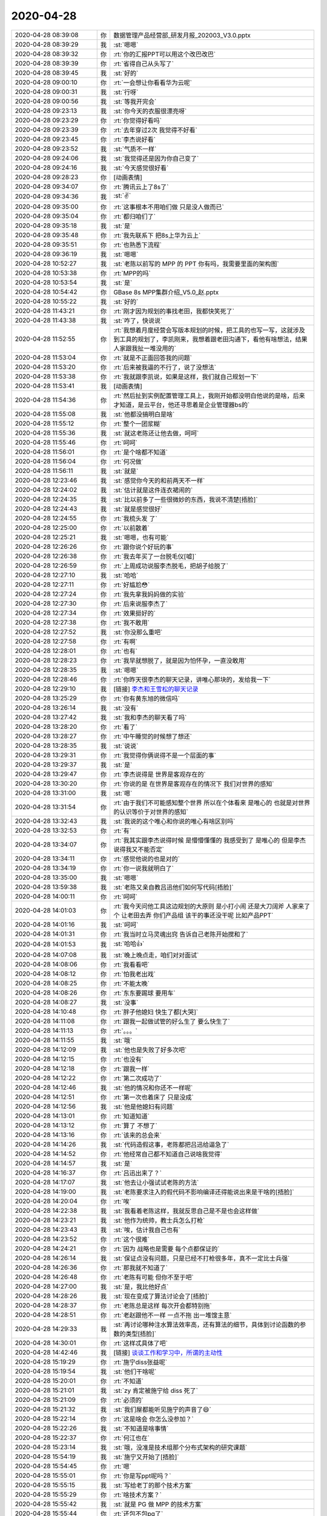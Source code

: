 2020-04-28
-------------

.. list-table::
   :widths: 25, 1, 60

   * - 2020-04-28 08:39:08
     - 你
     - 数据管理产品经营部_研发月报_202003_V3.0.pptx
   * - 2020-04-28 08:39:29
     - 我
     - :st:`嗯嗯`
   * - 2020-04-28 08:39:32
     - 你
     - :rt:`你的汇报PPT可以用这个改巴改巴`
   * - 2020-04-28 08:39:39
     - 你
     - :rt:`省得自己从头写了`
   * - 2020-04-28 08:39:45
     - 我
     - :st:`好的`
   * - 2020-04-28 09:00:10
     - 你
     - :rt:`一会想让你看看华为云呢`
   * - 2020-04-28 09:00:31
     - 我
     - :st:`行呀`
   * - 2020-04-28 09:00:56
     - 我
     - :st:`等我开完会`
   * - 2020-04-28 09:23:13
     - 我
     - :st:`你今天的衣服很漂亮呀`
   * - 2020-04-28 09:23:29
     - 你
     - :rt:`你觉得好看吗`
   * - 2020-04-28 09:23:39
     - 你
     - :rt:`去年穿过2次 我觉得不好看`
   * - 2020-04-28 09:23:45
     - 你
     - :rt:`李杰说好看`
   * - 2020-04-28 09:23:52
     - 我
     - :st:`气质不一样`
   * - 2020-04-28 09:24:06
     - 我
     - :st:`我觉得还是因为你自己变了`
   * - 2020-04-28 09:24:16
     - 我
     - :st:`今天感觉很好看`
   * - 2020-04-28 09:28:23
     - 你
     - [动画表情]
   * - 2020-04-28 09:34:07
     - 你
     - :rt:`腾讯云上了8s了`
   * - 2020-04-28 09:34:36
     - 我
     - :st:`✌️`
   * - 2020-04-28 09:35:00
     - 你
     - :rt:`这事根本不用咱们做 只是没人做而已`
   * - 2020-04-28 09:35:04
     - 你
     - :rt:`都归咱们了`
   * - 2020-04-28 09:35:18
     - 我
     - :st:`是`
   * - 2020-04-28 09:35:48
     - 你
     - :rt:`我先联系下 把8s上华为云上`
   * - 2020-04-28 09:35:51
     - 你
     - :rt:`也熟悉下流程`
   * - 2020-04-28 09:36:19
     - 我
     - :st:`嗯嗯`
   * - 2020-04-28 10:52:27
     - 我
     - :st:`老陈以前写的 MPP 的 PPT 你有吗，我需要里面的架构图`
   * - 2020-04-28 10:53:38
     - 你
     - :rt:`MPP的吗`
   * - 2020-04-28 10:53:54
     - 我
     - :st:`是`
   * - 2020-04-28 10:54:42
     - 你
     - GBase 8s MPP集群介绍_V5.0_赵.pptx
   * - 2020-04-28 10:55:22
     - 我
     - :st:`好的`
   * - 2020-04-28 11:43:21
     - 你
     - :rt:`刚才因为规划的事找老田，我都快笑死了`
   * - 2020-04-28 11:43:38
     - 我
     - :st:`咋了，快说说`
   * - 2020-04-28 11:52:55
     - 你
     - :rt:`我想着月度经营会写版本规划的时候，把工具的也写一写，这就涉及到工具的规划了，李凯刚来，我想着跟老田沟通下，看他有啥想法，结果人家跟我扯一堆没用的`
   * - 2020-04-28 11:53:04
     - 你
     - :rt:`就是不正面回答我的问题`
   * - 2020-04-28 11:53:20
     - 你
     - :rt:`后来被我逼的不行了，说了没想法`
   * - 2020-04-28 11:53:38
     - 你
     - :rt:`我就跟李凯说，如果是这样，我们就自己规划一下`
   * - 2020-04-28 11:53:41
     - 我
     - [动画表情]
   * - 2020-04-28 11:54:36
     - 你
     - :rt:`然后扯到实例配置管理工具上，我刚开始都没明白他说的是啥，后来才知道，是云平台，他还寻思着是企业管理器bs的`
   * - 2020-04-28 11:55:08
     - 我
     - :st:`他都没搞明白是啥`
   * - 2020-04-28 11:55:12
     - 你
     - :rt:`整个一团浆糊`
   * - 2020-04-28 11:55:36
     - 我
     - :st:`就这老陈还让他去做，呵呵`
   * - 2020-04-28 11:55:46
     - 你
     - :rt:`呵呵`
   * - 2020-04-28 11:56:01
     - 你
     - :rt:`是个啥都不知道`
   * - 2020-04-28 11:56:04
     - 你
     - :rt:`何况做`
   * - 2020-04-28 11:56:11
     - 我
     - :st:`就是`
   * - 2020-04-28 12:23:46
     - 我
     - :st:`感觉你今天的和前两天不一样`
   * - 2020-04-28 12:24:02
     - 我
     - :st:`估计就是这件连衣裙闹的`
   * - 2020-04-28 12:24:35
     - 我
     - :st:`比以前多了一些很微妙的东西，我说不清楚[捂脸]`
   * - 2020-04-28 12:24:43
     - 我
     - :st:`就是感觉很好`
   * - 2020-04-28 12:24:55
     - 你
     - :rt:`我梳头发 了`
   * - 2020-04-28 12:25:00
     - 你
     - :rt:`以前散着`
   * - 2020-04-28 12:25:21
     - 我
     - :st:`嗯嗯，也有可能`
   * - 2020-04-28 12:26:26
     - 你
     - :rt:`跟你说个好玩的事`
   * - 2020-04-28 12:26:38
     - 你
     - :rt:`我去年买了一台脱毛仪[嘘]`
   * - 2020-04-28 12:26:59
     - 你
     - :rt:`上周成功说服李杰脱毛，把胡子给脱了`
   * - 2020-04-28 12:27:10
     - 我
     - :st:`哈哈`
   * - 2020-04-28 12:27:11
     - 你
     - :rt:`好尴尬😳`
   * - 2020-04-28 12:27:24
     - 你
     - :rt:`我先拿我妈妈做的实验`
   * - 2020-04-28 12:27:30
     - 你
     - :rt:`后来说服李杰了`
   * - 2020-04-28 12:27:34
     - 你
     - :rt:`效果挺好的`
   * - 2020-04-28 12:27:38
     - 你
     - :rt:`我不敢用`
   * - 2020-04-28 12:27:52
     - 我
     - :st:`你没那么重吧`
   * - 2020-04-28 12:27:58
     - 你
     - :rt:`有啊`
   * - 2020-04-28 12:28:01
     - 你
     - :rt:`也有`
   * - 2020-04-28 12:28:23
     - 你
     - :rt:`我早就想脱了，就是因为怕怀孕，一直没敢用`
   * - 2020-04-28 12:28:35
     - 我
     - :st:`嗯嗯`
   * - 2020-04-28 12:28:46
     - 你
     - :rt:`你昨天很李杰的聊天记录，讲唯心那块的，发给我一下`
   * - 2020-04-28 12:29:10
     - 我
     - [链接] `李杰和王雪松的聊天记录 <https://support.weixin.qq.com/cgi-bin/mmsupport-bin/readtemplate?t=page/favorite_record__w_unsupport>`_
   * - 2020-04-28 13:25:29
     - 你
     - :rt:`你有黄东旭的微信吗`
   * - 2020-04-28 13:26:14
     - 我
     - :st:`没有`
   * - 2020-04-28 13:27:42
     - 我
     - :st:`我和李杰的聊天看了吗`
   * - 2020-04-28 13:28:20
     - 你
     - :rt:`看了`
   * - 2020-04-28 13:28:27
     - 你
     - :rt:`中午睡觉的时候想了想还`
   * - 2020-04-28 13:28:35
     - 我
     - :st:`说说`
   * - 2020-04-28 13:29:31
     - 你
     - :rt:`我觉得你俩说得不是一个层面的事`
   * - 2020-04-28 13:29:37
     - 我
     - :st:`是`
   * - 2020-04-28 13:29:47
     - 你
     - :rt:`李杰说得是 世界是客观存在的`
   * - 2020-04-28 13:30:20
     - 你
     - :rt:`你说的是 在世界是客观存在的情况下 我们对世界的感知`
   * - 2020-04-28 13:31:00
     - 我
     - :st:`嗯`
   * - 2020-04-28 13:31:54
     - 你
     - :rt:`由于我们不可能感知整个世界 所以在个体看来 是唯心的 也就是对世界的认识等价于对世界的感知`
   * - 2020-04-28 13:32:43
     - 我
     - :st:`我说的这个唯心和你说的唯心有啥区别吗`
   * - 2020-04-28 13:32:53
     - 你
     - :rt:`有`
   * - 2020-04-28 13:34:07
     - 你
     - :rt:`我其实跟李杰说得时候 是懵懵懂懂的 我感受到了 是唯心的 但是李杰说得我又不能否定`
   * - 2020-04-28 13:34:11
     - 你
     - :rt:`感觉他说的也是对的`
   * - 2020-04-28 13:34:19
     - 你
     - :rt:`你一说我就明白了`
   * - 2020-04-28 13:35:00
     - 我
     - :st:`嗯嗯`
   * - 2020-04-28 13:59:38
     - 我
     - :st:`老陈又亲自教吕迅他们如何写代码[捂脸]`
   * - 2020-04-28 14:00:11
     - 你
     - :rt:`呵呵`
   * - 2020-04-28 14:01:03
     - 你
     - :rt:`我今天问他工具这边规划的大原则 是小打小闹 还是大刀阔斧 人家来了个 让老田去弄 你们产品组 该干的事还没干呢 比如产品PPT`
   * - 2020-04-28 14:01:16
     - 我
     - :st:`呵呵`
   * - 2020-04-28 14:01:31
     - 你
     - :rt:`我当时立马灵魂出窍 告诉自己老陈开始搅和了`
   * - 2020-04-28 14:01:53
     - 我
     - :st:`哈哈👍`
   * - 2020-04-28 14:07:08
     - 我
     - :st:`晚上晚点走，咱们对对面试`
   * - 2020-04-28 14:08:06
     - 你
     - :rt:`我看看吧`
   * - 2020-04-28 14:08:12
     - 你
     - :rt:`怕我老出戏`
   * - 2020-04-28 14:08:25
     - 你
     - :rt:`不能太晚`
   * - 2020-04-28 14:08:26
     - 你
     - :rt:`东东要踢球 要用车`
   * - 2020-04-28 14:08:27
     - 我
     - :st:`没事`
   * - 2020-04-28 14:10:48
     - 你
     - :rt:`胖子他媳妇 快生了都[大哭]`
   * - 2020-04-28 14:11:08
     - 你
     - :rt:`跟我一起做试管的好么生了 要么快生了`
   * - 2020-04-28 14:11:13
     - 你
     - :rt:`。。。`
   * - 2020-04-28 14:11:55
     - 我
     - :st:`哦`
   * - 2020-04-28 14:12:09
     - 我
     - :st:`他也是失败了好多次吧`
   * - 2020-04-28 14:12:15
     - 你
     - :rt:`也没有`
   * - 2020-04-28 14:12:18
     - 你
     - :rt:`跟我一样`
   * - 2020-04-28 14:12:22
     - 你
     - :rt:`第二次成功了`
   * - 2020-04-28 14:12:46
     - 我
     - :st:`他的情况和你还不一样呢`
   * - 2020-04-28 14:12:51
     - 你
     - :rt:`第一次也着床了 只是没成`
   * - 2020-04-28 14:12:56
     - 我
     - :st:`他是他媳妇有问题`
   * - 2020-04-28 14:13:01
     - 你
     - :rt:`知道知道`
   * - 2020-04-28 14:13:12
     - 你
     - :rt:`算了 不想了`
   * - 2020-04-28 14:13:16
     - 你
     - :rt:`该来的总会来`
   * - 2020-04-28 14:14:26
     - 我
     - :st:`代码造假这事，老陈都把吕迅给逼急了`
   * - 2020-04-28 14:14:52
     - 你
     - :rt:`他经常自己都不知道自己说啥我觉得`
   * - 2020-04-28 14:14:57
     - 我
     - :st:`是`
   * - 2020-04-28 14:16:37
     - 你
     - :rt:`吕迅出来了？`
   * - 2020-04-28 14:17:07
     - 我
     - :st:`他去让小强试试老陈的方法`
   * - 2020-04-28 14:19:00
     - 我
     - :st:`老陈要求注入的假代码不影响编译还得能说出来是干啥的[捂脸]`
   * - 2020-04-28 14:20:04
     - 你
     - :rt:`唉`
   * - 2020-04-28 14:22:38
     - 我
     - :st:`我看着老陈这样，我就反思自己是不是也会这样做`
   * - 2020-04-28 14:23:21
     - 我
     - :st:`他作为统帅，教士兵怎么打枪`
   * - 2020-04-28 14:23:43
     - 我
     - :st:`唉，估计我自己也有`
   * - 2020-04-28 14:23:52
     - 你
     - :rt:`这个很难`
   * - 2020-04-28 14:24:21
     - 你
     - :rt:`因为 战略也是需要 每个点都保证的`
   * - 2020-04-28 14:26:14
     - 我
     - :st:`保证点没有问题，只是已经不打枪很多年，真不一定比士兵强`
   * - 2020-04-28 14:26:36
     - 你
     - :rt:`那我就不知道了`
   * - 2020-04-28 14:26:48
     - 你
     - :rt:`老陈有可能 但你不至于吧`
   * - 2020-04-28 14:27:00
     - 我
     - :st:`是，我比他好点`
   * - 2020-04-28 14:28:26
     - 我
     - :st:`现在变成了算法讨论会了[捂脸]`
   * - 2020-04-28 14:28:37
     - 你
     - :rt:`老陈总是这样 每次开会都特别拖`
   * - 2020-04-28 14:28:51
     - 你
     - :rt:`老赵跟他不一样 一点不拖 出一堆馊主意`
   * - 2020-04-28 14:29:33
     - 我
     - :st:`再讨论哪种注水算法效率高，还有算法的细节，具体到讨论函数的参数的类型[捂脸]`
   * - 2020-04-28 14:30:01
     - 你
     - :rt:`这样忒具体了吧`
   * - 2020-04-28 14:42:46
     - 我
     - [链接] `谈谈工作和学习中，所谓的主动性 <http://mp.weixin.qq.com/s?__biz=MzI0MjA1Mjg2Ng==&mid=2649869653&idx=1&sn=fb423235bc07684f37c790402168a173&chksm=f1075738c670de2e0d2aeba197a0973a6f9a87377a1ac22f02989bc6ae2d7f510a191bd0d28a&mpshare=1&scene=1&srcid=&sharer_sharetime=1588056161542&sharer_shareid=62fb900a1833e90e9d89107e4699d25e#rd>`_
   * - 2020-04-28 15:19:29
     - 你
     - :rt:`施宁diss张益呢`
   * - 2020-04-28 15:19:54
     - 我
     - :st:`他们干啥呢`
   * - 2020-04-28 15:20:01
     - 你
     - :rt:`不知道`
   * - 2020-04-28 15:21:01
     - 我
     - :st:`zy 肯定被施宁给 diss 死了`
   * - 2020-04-28 15:21:09
     - 你
     - :rt:`必须的`
   * - 2020-04-28 15:21:32
     - 我
     - :st:`我们屋都能听见施宁的声音了😄`
   * - 2020-04-28 15:22:14
     - 你
     - :rt:`这是啥会 你怎么没参加？`
   * - 2020-04-28 15:22:26
     - 我
     - :st:`不知道是啥事情`
   * - 2020-04-28 15:22:37
     - 你
     - :rt:`何江也在`
   * - 2020-04-28 15:23:14
     - 我
     - :st:`哦，没准是技术组那个分布式架构的研究课题`
   * - 2020-04-28 15:54:19
     - 我
     - :st:`施宁又开始了[捂脸]`
   * - 2020-04-28 15:54:45
     - 你
     - :rt:`嗯`
   * - 2020-04-28 15:55:01
     - 你
     - :rt:`你是写ppt呢吗？`
   * - 2020-04-28 15:55:15
     - 我
     - :st:`写给老丁的那个技术方案`
   * - 2020-04-28 15:55:29
     - 你
     - :rt:`啥技术方案？`
   * - 2020-04-28 15:55:42
     - 我
     - :st:`就是 PG 做 MPP 的技术方案`
   * - 2020-04-28 15:55:44
     - 你
     - :rt:`还包不包pg了`
   * - 2020-04-28 15:55:57
     - 我
     - :st:`包`
   * - 2020-04-28 15:55:58
     - 你
     - :rt:`要对比分布式数据库的吗？`
   * - 2020-04-28 15:56:25
     - 我
     - :st:`不用对比，就是写一个基于 PG 的 MPP 的技术方案，把其中的要点写出来`
   * - 2020-04-28 15:56:48
     - 我
     - :st:`我刚刚画完架构和内部模块的图`
   * - 2020-04-28 15:58:26
     - 我
     - :st:`今天感觉特别浮躁，静不下心来写`
   * - 2020-04-28 15:59:40
     - 你
     - :rt:`你怎么想的`
   * - 2020-04-28 15:59:45
     - 你
     - :rt:`还要基于PG做？`
   * - 2020-04-28 16:00:16
     - 我
     - :st:`这个是应对低端互联网场景的产品`
   * - 2020-04-28 16:00:26
     - 我
     - :st:`这个上次和老丁聊的时候他也认同`
   * - 2020-04-28 16:00:51
     - 我
     - :st:`高端场景还是基于共享存储的分布式集群`
   * - 2020-04-28 16:01:13
     - 你
     - :rt:`做这个东西 干嘛`
   * - 2020-04-28 16:01:38
     - 我
     - :st:`不知道老丁的想法，老丁说是让南京去做`
   * - 2020-04-28 16:01:48
     - 我
     - :st:`不知道他具体的市场策略是啥`
   * - 2020-04-28 16:02:23
     - 你
     - :rt:`我估计是想全站产品线`
   * - 2020-04-28 16:02:30
     - 你
     - :rt:`尤其是测试的时候`
   * - 2020-04-28 16:02:42
     - 我
     - :st:`我觉得也是`
   * - 2020-04-28 16:02:52
     - 你
     - :rt:`关键是咱们共享存储的 迟迟不动`
   * - 2020-04-28 16:02:57
     - 你
     - :rt:`还要基于PG做`
   * - 2020-04-28 16:03:17
     - 我
     - :st:`唉，反正这个是让南京去做，也不会动用咱们这边的人`
   * - 2020-04-28 16:03:23
     - 你
     - :rt:`好吧`
   * - 2020-04-28 16:03:26
     - 你
     - :rt:`你想好了吗`
   * - 2020-04-28 16:03:32
     - 我
     - :st:`这边现在看也就是 RDMA 了`
   * - 2020-04-28 16:03:41
     - 我
     - :st:`大的架构基本上没啥问题`
   * - 2020-04-28 16:03:53
     - 我
     - :st:`和其他几家还是有区别`
   * - 2020-04-28 16:04:12
     - 我
     - :st:`基于 PG 很难一下就做到 TiDB 那种架构，我想的分成几步走`
   * - 2020-04-28 16:04:31
     - 你
     - :rt:`低层是PG PG是KV的吗`
   * - 2020-04-28 16:04:58
     - 我
     - :st:`先做GaussDB 那种，但是上下之间的接口是基于算子而不是 SQL`
   * - 2020-04-28 16:05:05
     - 你
     - :rt:`嗯嗯`
   * - 2020-04-28 16:05:08
     - 你
     - :rt:`那也行啊`
   * - 2020-04-28 16:05:14
     - 你
     - :rt:`总比啥也没有强`
   * - 2020-04-28 16:05:21
     - 我
     - :st:`这样未来下面我就可以改成 kv，而不用动上面了`
   * - 2020-04-28 16:05:38
     - 我
     - :st:`最终的架构还是和 TiDB 一样`
   * - 2020-04-28 16:05:39
     - 你
     - :rt:`嗯嗯`
   * - 2020-04-28 16:06:03
     - 我
     - :st:`大概两到三个大版本就可以达到目标了`
   * - 2020-04-28 16:06:17
     - 我
     - :st:`这个过程中兼做云化`
   * - 2020-04-28 16:06:24
     - 你
     - :rt:`主要PG的这种 对业务侵入性比较大`
   * - 2020-04-28 16:06:41
     - 你
     - :rt:`tidb就不会了`
   * - 2020-04-28 16:06:45
     - 我
     - :st:`没错，所以细节上要考虑很多东西`
   * - 2020-04-28 16:07:31
     - 你
     - :rt:`这也是当初为啥张学说 尽快找一个银行合作的原因`
   * - 2020-04-28 16:07:42
     - 你
     - :rt:`如果没有合作关系 就比较痛苦`
   * - 2020-04-28 16:07:52
     - 我
     - :st:`没错`
   * - 2020-04-28 16:08:11
     - 你
     - :rt:`到目前 完全就是细节决定成败了`
   * - 2020-04-28 16:08:14
     - 我
     - :st:`没准老丁想的是做出来就让牟巍去找银行`
   * - 2020-04-28 16:08:24
     - 我
     - :st:`是呀`
   * - 2020-04-28 16:08:25
     - 你
     - :rt:`那肯定的`
   * - 2020-04-28 16:08:32
     - 你
     - :rt:`只能是牟魏 也不可能有别人`
   * - 2020-04-28 16:08:39
     - 我
     - :st:`看吧，没准最后我还得去南京待一段时间`
   * - 2020-04-28 16:08:41
     - 你
     - :rt:`现在银行都在上互联网业务`
   * - 2020-04-28 16:08:50
     - 你
     - :rt:`有可能`
   * - 2020-04-28 16:08:54
     - 你
     - :rt:`你把我霍霍进去`
   * - 2020-04-28 16:09:01
     - 你
     - :rt:`我跟你一起去南京`
   * - 2020-04-28 16:09:09
     - 我
     - :st:`好呀，不过我估计老陈舍不得`
   * - 2020-04-28 16:09:18
     - 你
     - :rt:`不至于吧`
   * - 2020-04-28 16:09:39
     - 你
     - .. image:: /images/351857.jpg
          :width: 100px
   * - 2020-04-28 16:09:49
     - 你
     - .. image:: /images/351858.jpg
          :width: 100px
   * - 2020-04-28 16:09:58
     - 你
     - :rt:`看我早上写的2页  我还挺满意的`
   * - 2020-04-28 16:10:07
     - 我
     - :st:`写的真不错👍`
   * - 2020-04-28 16:10:21
     - 我
     - :st:`比老陈写的不差`
   * - 2020-04-28 16:10:34
     - 你
     - :rt:`我现在找到写这种汇报的套路了`
   * - 2020-04-28 16:10:56
     - 我
     - :st:`嗯嗯，越来越好了`
   * - 2020-04-28 16:11:20
     - 我
     - :st:`感觉 zy 他们都快打架了`
   * - 2020-04-28 16:11:53
     - 你
     - :rt:`他们才没有打架呢`
   * - 2020-04-28 16:12:04
     - 你
     - :rt:`他们就是吹牛逼`
   * - 2020-04-28 16:12:10
     - 你
     - :rt:`都觉得自己是大牛 显摆`
   * - 2020-04-28 16:12:13
     - 我
     - [动画表情]
   * - 2020-04-28 16:12:16
     - 你
     - :rt:`不干正事`
   * - 2020-04-28 16:12:19
     - 你
     - :rt:`所以吵不起来`
   * - 2020-04-28 16:12:39
     - 我
     - :st:`咱们就是吹牛的人太多，能落地的人太少了`
   * - 2020-04-28 16:12:51
     - 你
     - :rt:`zy 学着将来怎么吹`
   * - 2020-04-28 16:30:14
     - 你
     - :rt:`施宁这个傻叉`
   * - 2020-04-28 16:30:31
     - 我
     - :st:`哈哈，他说啥了`
   * - 2020-04-28 16:30:49
     - 你
     - :rt:`跟zy讲TIDB呢`
   * - 2020-04-28 16:30:59
     - 你
     - :rt:`他们现在说怎么做公司呢`
   * - 2020-04-28 16:31:04
     - 你
     - :rt:`公司要做啥`
   * - 2020-04-28 16:31:10
     - 你
     - :rt:`不单单讨论分布式了`
   * - 2020-04-28 16:32:44
     - 我
     - :st:`呵呵，都挺牛的`
   * - 2020-04-28 16:33:17
     - 你
     - :rt:`zy就是学习 学了 转身好卖`
   * - 2020-04-28 16:33:22
     - 你
     - :rt:`施宁这个傻叉`
   * - 2020-04-28 16:33:35
     - 你
     - :rt:`别人把他卖了 他还帮人数钱呢`
   * - 2020-04-28 16:33:42
     - 你
     - :rt:`现在说aurora呢`
   * - 2020-04-28 16:33:57
     - 我
     - :st:`没错`
   * - 2020-04-28 16:34:07
     - 我
     - :st:`我现在都不和 zy 说这些东西了`
   * - 2020-04-28 16:34:24
     - 你
     - :rt:`关键咱们没他嘴大`
   * - 2020-04-28 16:35:46
     - 我
     - :st:`咱们都是老实本分的人，都是踏踏实实做事`
   * - 2020-04-28 16:36:01
     - 你
     - :rt:`是啊`
   * - 2020-04-28 16:36:05
     - 我
     - :st:`那天老丁找我的时候和我说，说杨士轩有一天找他要和他聊一个战略问题，结果让老丁给骂回去了。说战略问题是你考虑的吗，你就老老实实把自己的工作做好了就可以了`
   * - 2020-04-28 16:36:41
     - 我
     - :st:`所以老实本分才是根，老丁心里很清楚谁是啥样的`
   * - 2020-04-28 16:39:28
     - 你
     - :rt:`我觉得是这样的`
   * - 2020-04-28 16:39:36
     - 你
     - :rt:`咱也做不到他们那样`
   * - 2020-04-28 16:39:53
     - 我
     - :st:`是`
   * - 2020-04-28 16:44:43
     - 你
     - :rt:`踏踏实实的来吧`
   * - 2020-04-28 16:45:43
     - 我
     - :st:`是，不求尽如人意，但求不愧我心`
   * - 2020-04-28 16:47:34
     - 你
     - :rt:`现在说怎么说服老丁听自己的呢`
   * - 2020-04-28 16:47:40
     - 你
     - :rt:`zy说写PPT就行`
   * - 2020-04-28 16:47:46
     - 你
     - :rt:`施宁说 得能做出来`
   * - 2020-04-28 16:47:58
     - 我
     - :st:`哈哈`
   * - 2020-04-28 16:49:45
     - 你
     - .. image:: /images/351900.jpg
          :width: 100px
   * - 2020-04-28 16:49:49
     - 你
     - :rt:`我又写了一页`
   * - 2020-04-28 16:49:51
     - 你
     - :rt:`嘻嘻`
   * - 2020-04-28 16:52:31
     - 你
     - :rt:`跟这群人比 施宁太实在了`
   * - 2020-04-28 16:53:40
     - 我
     - :st:`是`
   * - 2020-04-28 17:08:23
     - 我
     - :st:`要不咱俩到点就下班，到车里去聊`
   * - 2020-04-28 17:08:41
     - 我
     - :st:`这样他们不影响咱俩`
   * - 2020-04-28 17:08:58
     - 你
     - :rt:`行`
   * - 2020-04-28 17:31:54
     - 你
     - :rt:`咱们去会议室聊吧`
   * - 2020-04-28 17:32:03
     - 我
     - :st:`好的`
   * - 2020-04-28 17:32:07
     - 你
     - :rt:`他们出来了`
   * - 2020-04-28 17:32:10
     - 你
     - :rt:`你想个理由`
   * - 2020-04-28 17:32:19
     - 我
     - :st:`嗯嗯`
   * - 2020-04-28 17:32:21
     - 你
     - :rt:`稍等`
   * - 2020-04-28 17:32:26
     - 你
     - :rt:`稍等`
   * - 2020-04-28 17:32:35
     - 我
     - :st:`嗯`
   * - 2020-04-28 17:34:21
     - 你
     - :rt:`我写完了 嘻嘻`
   * - 2020-04-28 17:36:43
     - 你
     - 数据管理产品经营部_（产品组）月度经营会_2020428_V1.0.pptx
   * - 2020-04-28 17:37:02
     - 我
     - :st:`哇，真棒👍`
   * - 2020-04-28 17:37:15
     - 你
     - :rt:`写的不错吧`
   * - 2020-04-28 17:37:25
     - 我
     - :st:`相当不错`
   * - 2020-04-28 17:37:36
     - 你
     - :rt:`我想着我写的好点 zy不改 老陈就会知道是我写的`
   * - 2020-04-28 17:37:50
     - 我
     - :st:`嗯嗯`